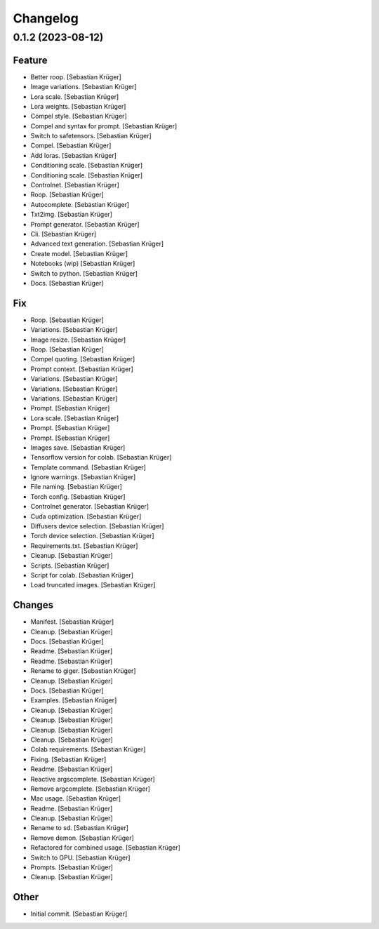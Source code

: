 Changelog
=========


0.1.2 (2023-08-12)
------------------

Feature
~~~~~~~
- Better roop. [Sebastian Krüger]
- Image variations. [Sebastian Krüger]
- Lora scale. [Sebastian Krüger]
- Lora weights. [Sebastian Krüger]
- Compel style. [Sebastian Krüger]
- Compel and syntax for prompt. [Sebastian Krüger]
- Switch to safetensors. [Sebastian Krüger]
- Compel. [Sebastian Krüger]
- Add loras. [Sebastian Krüger]
- Conditioning scale. [Sebastian Krüger]
- Conditioning scale. [Sebastian Krüger]
- Controlnet. [Sebastian Krüger]
- Roop. [Sebastian Krüger]
- Autocomplete. [Sebastian Krüger]
- Txt2img. [Sebastian Krüger]
- Prompt generator. [Sebastian Krüger]
- Cli. [Sebastian Krüger]
- Advanced text generation. [Sebastian Krüger]
- Create model. [Sebastian Krüger]
- Notebooks (wip) [Sebastian Krüger]
- Switch to python. [Sebastian Krüger]
- Docs. [Sebastian Krüger]

Fix
~~~
- Roop. [Sebastian Krüger]
- Variations. [Sebastian Krüger]
- Image resize. [Sebastian Krüger]
- Roop. [Sebastian Krüger]
- Compel quoting. [Sebastian Krüger]
- Prompt context. [Sebastian Krüger]
- Variations. [Sebastian Krüger]
- Variations. [Sebastian Krüger]
- Variations. [Sebastian Krüger]
- Prompt. [Sebastian Krüger]
- Lora scale. [Sebastian Krüger]
- Prompt. [Sebastian Krüger]
- Prompt. [Sebastian Krüger]
- Images save. [Sebastian Krüger]
- Tensorflow version for colab. [Sebastian Krüger]
- Template command. [Sebastian Krüger]
- Ignore warnings. [Sebastian Krüger]
- File naming. [Sebastian Krüger]
- Torch config. [Sebastian Krüger]
- Controlnet generator. [Sebastian Krüger]
- Cuda optimization. [Sebastian Krüger]
- Diffusers device selection. [Sebastian Krüger]
- Torch device selection. [Sebastian Krüger]
- Requirements.txt. [Sebastian Krüger]
- Cleanup. [Sebastian Krüger]
- Scripts. [Sebastian Krüger]
- Script for colab. [Sebastian Krüger]
- Load truncated images. [Sebastian Krüger]

Changes
~~~~~~~
- Manifest. [Sebastian Krüger]
- Cleanup. [Sebastian Krüger]
- Docs. [Sebastian Krüger]
- Readme. [Sebastian Krüger]
- Readme. [Sebastian Krüger]
- Rename to giger. [Sebastian Krüger]
- Cleanup. [Sebastian Krüger]
- Docs. [Sebastian Krüger]
- Examples. [Sebastian Krüger]
- Cleanup. [Sebastian Krüger]
- Cleanup. [Sebastian Krüger]
- Cleanup. [Sebastian Krüger]
- Cleanup. [Sebastian Krüger]
- Colab requirements. [Sebastian Krüger]
- Fixing. [Sebastian Krüger]
- Readme. [Sebastian Krüger]
- Reactive argscomplete. [Sebastian Krüger]
- Remove argcomplete. [Sebastian Krüger]
- Mac usage. [Sebastian Krüger]
- Readme. [Sebastian Krüger]
- Cleanup. [Sebastian Krüger]
- Rename to sd. [Sebastian Krüger]
- Remove demon. [Sebastian Krüger]
- Refactored for combined usage. [Sebastian Krüger]
- Switch to GPU. [Sebastian Krüger]
- Prompts. [Sebastian Krüger]
- Cleanup. [Sebastian Krüger]

Other
~~~~~
- Initial commit. [Sebastian Krüger]
